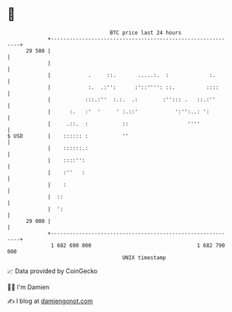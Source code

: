 * 👋

#+begin_example
                                    BTC price last 24 hours                    
                +------------------------------------------------------------+ 
         29 500 |                                                            | 
                |                                                            | 
                |            .     ::.       .....:.  :             :.       | 
                |            :.  .:'':      :'::'''': ::.          ::::      | 
                |           :::.:''  :.:.  .:        :''::: .   ::.:''       | 
                |      :.   :'  '     ' :.::'            ':'':..: ':         | 
                |     .::.  :           ::                   ''''            | 
   $ USD        |    :::::: :           ''                                   | 
                |    ::::::.:                                                | 
                |    ::::'':                                                 | 
                |    :''   :                                                 | 
                |    :                                                       | 
                |  ::                                                        | 
                |  ':                                                        | 
         29 000 |                                                            | 
                +------------------------------------------------------------+ 
                 1 682 690 000                                  1 682 790 000  
                                        UNIX timestamp                         
#+end_example
📈 Data provided by CoinGecko

🧑‍💻 I'm Damien

✍️ I blog at [[https://www.damiengonot.com][damiengonot.com]]
